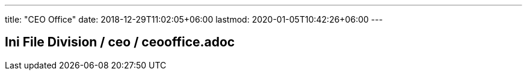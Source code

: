 ---
title: "CEO Office"
date: 2018-12-29T11:02:05+06:00
lastmod: 2020-01-05T10:42:26+06:00
---

== Ini File Division / ceo / ceooffice.adoc